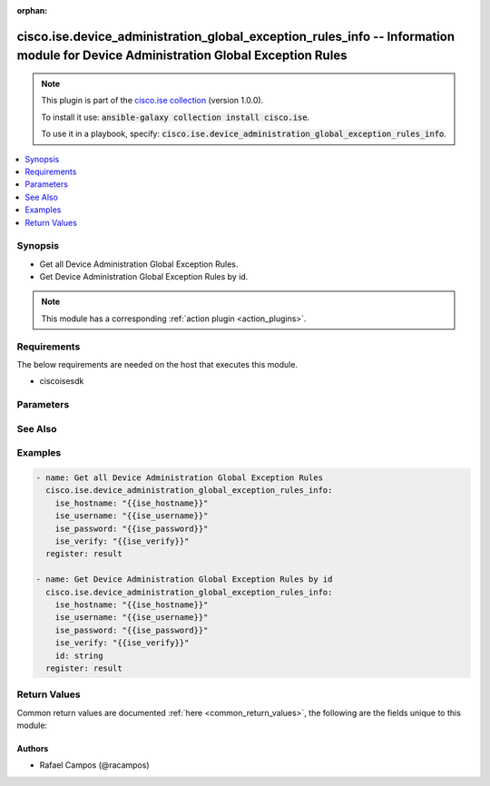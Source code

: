 .. Document meta

:orphan:

.. Anchors

.. _ansible_collections.cisco.ise.device_administration_global_exception_rules_info_module:

.. Anchors: short name for ansible.builtin

.. Anchors: aliases



.. Title

cisco.ise.device_administration_global_exception_rules_info -- Information module for Device Administration Global Exception Rules
++++++++++++++++++++++++++++++++++++++++++++++++++++++++++++++++++++++++++++++++++++++++++++++++++++++++++++++++++++++++++++++++++

.. Collection note

.. note::
    This plugin is part of the `cisco.ise collection <https://galaxy.ansible.com/cisco/ise>`_ (version 1.0.0).

    To install it use: :code:`ansible-galaxy collection install cisco.ise`.

    To use it in a playbook, specify: :code:`cisco.ise.device_administration_global_exception_rules_info`.

.. version_added

.. versionadded:: 1.0.0 of cisco.ise

.. contents::
   :local:
   :depth: 1

.. Deprecated


Synopsis
--------

.. Description

- Get all Device Administration Global Exception Rules.
- Get Device Administration Global Exception Rules by id.

.. note::
    This module has a corresponding :ref:`action plugin <action_plugins>`.

.. Aliases


.. Requirements

Requirements
------------
The below requirements are needed on the host that executes this module.

- ciscoisesdk


.. Options

Parameters
----------

.. raw:: html

    <table  border=0 cellpadding=0 class="documentation-table">
        <tr>
            <th colspan="1">Parameter</th>
            <th>Choices/<font color="blue">Defaults</font></th>
                        <th width="100%">Comments</th>
        </tr>
                    <tr>
                                                                <td colspan="1">
                    <div class="ansibleOptionAnchor" id="parameter-id"></div>
                    <b>id</b>
                    <a class="ansibleOptionLink" href="#parameter-id" title="Permalink to this option"></a>
                    <div style="font-size: small">
                        <span style="color: purple">string</span>
                                                                    </div>
                                                        </td>
                                <td>
                                                                                                                                                            </td>
                                                                <td>
                                            <div>Id path parameter. Rule id.</div>
                                                        </td>
            </tr>
                        </table>
    <br/>

.. Notes


.. Seealso

See Also
--------

.. seealso::

   `Device Administration Global Exception Rules reference <https://ciscoisesdk.readthedocs.io/en/latest/api/api.html#v3-0-0-summary>`_
       Complete reference of the Device Administration Global Exception Rules object model.

.. Examples

Examples
--------

.. code-block:: yaml+jinja

    
    - name: Get all Device Administration Global Exception Rules
      cisco.ise.device_administration_global_exception_rules_info:
        ise_hostname: "{{ise_hostname}}"
        ise_username: "{{ise_username}}"
        ise_password: "{{ise_password}}"
        ise_verify: "{{ise_verify}}"
      register: result

    - name: Get Device Administration Global Exception Rules by id
      cisco.ise.device_administration_global_exception_rules_info:
        ise_hostname: "{{ise_hostname}}"
        ise_username: "{{ise_username}}"
        ise_password: "{{ise_password}}"
        ise_verify: "{{ise_verify}}"
        id: string
      register: result





.. Facts


.. Return values

Return Values
-------------
Common return values are documented :ref:`here <common_return_values>`, the following are the fields unique to this module:

.. raw:: html

    <table border=0 cellpadding=0 class="documentation-table">
        <tr>
            <th colspan="1">Key</th>
            <th>Returned</th>
            <th width="100%">Description</th>
        </tr>
                    <tr>
                                <td colspan="1">
                    <div class="ansibleOptionAnchor" id="return-ise_response"></div>
                    <b>ise_response</b>
                    <a class="ansibleOptionLink" href="#return-ise_response" title="Permalink to this return value"></a>
                    <div style="font-size: small">
                      <span style="color: purple">dictionary</span>
                                          </div>
                                    </td>
                <td>always</td>
                <td>
                                            <div>A dictionary or list with the response returned by the Cisco ISE Python SDK</div>
                                        <br/>
                                            <div style="font-size: smaller"><b>Sample:</b></div>
                                                <div style="font-size: smaller; color: blue; word-wrap: break-word; word-break: break-all;">{
      &quot;response&quot;: {
        &quot;commands&quot;: [
          &quot;string&quot;
        ],
        &quot;link&quot;: {
          &quot;href&quot;: &quot;string&quot;,
          &quot;rel&quot;: &quot;string&quot;,
          &quot;type&quot;: &quot;string&quot;
        },
        &quot;profile&quot;: &quot;string&quot;,
        &quot;rule&quot;: {
          &quot;condition&quot;: {
            &quot;conditionType&quot;: &quot;string&quot;,
            &quot;isNegate&quot;: true,
            &quot;link&quot;: {
              &quot;href&quot;: &quot;string&quot;,
              &quot;rel&quot;: &quot;string&quot;,
              &quot;type&quot;: &quot;string&quot;
            },
            &quot;description&quot;: &quot;string&quot;,
            &quot;id&quot;: &quot;string&quot;,
            &quot;name&quot;: &quot;string&quot;,
            &quot;attributeName&quot;: &quot;string&quot;,
            &quot;attributeId&quot;: &quot;string&quot;,
            &quot;attributeValue&quot;: &quot;string&quot;,
            &quot;dictionaryName&quot;: &quot;string&quot;,
            &quot;dictionaryValue&quot;: &quot;string&quot;,
            &quot;operator&quot;: &quot;string&quot;,
            &quot;children&quot;: [
              {
                &quot;conditionType&quot;: &quot;string&quot;,
                &quot;isNegate&quot;: true,
                &quot;link&quot;: {
                  &quot;href&quot;: &quot;string&quot;,
                  &quot;rel&quot;: &quot;string&quot;,
                  &quot;type&quot;: &quot;string&quot;
                }
              }
            ],
            &quot;datesRange&quot;: {
              &quot;endDate&quot;: &quot;string&quot;,
              &quot;startDate&quot;: &quot;string&quot;
            },
            &quot;datesRangeException&quot;: {
              &quot;endDate&quot;: &quot;string&quot;,
              &quot;startDate&quot;: &quot;string&quot;
            },
            &quot;hoursRange&quot;: {
              &quot;endTime&quot;: &quot;string&quot;,
              &quot;startTime&quot;: &quot;string&quot;
            },
            &quot;hoursRangeException&quot;: {
              &quot;endTime&quot;: &quot;string&quot;,
              &quot;startTime&quot;: &quot;string&quot;
            },
            &quot;weekDays&quot;: [
              &quot;string&quot;
            ],
            &quot;weekDaysException&quot;: [
              &quot;string&quot;
            ]
          },
          &quot;default&quot;: true,
          &quot;hitCounts&quot;: 0,
          &quot;id&quot;: &quot;string&quot;,
          &quot;name&quot;: &quot;string&quot;,
          &quot;rank&quot;: 0,
          &quot;state&quot;: &quot;string&quot;
        }
      },
      &quot;version&quot;: &quot;string&quot;
    }</div>
                                    </td>
            </tr>
                        </table>
    <br/><br/>

..  Status (Presently only deprecated)


.. Authors

Authors
~~~~~~~

- Rafael Campos (@racampos)



.. Parsing errors

